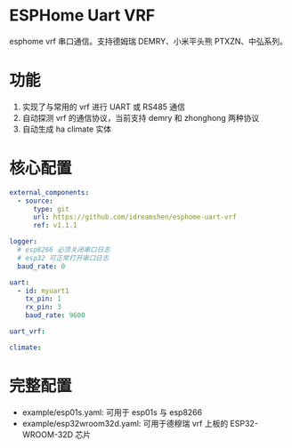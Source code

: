 * ESPHome Uart VRF
esphome vrf 串口通信。支持德姆瑞 DEMRY、小米平头熊 PTXZN、中弘系列。

* 功能
1. 实现了与常用的 vrf 进行 UART 或 RS485 通信
2. 自动探测 vrf 的通信协议，当前支持 demry 和 zhonghong 两种协议
3. 自动生成 ha climate 实体

* 核心配置
#+begin_src yaml
external_components:
  - source:
      type: git
      url: https://github.com/idreamshen/esphome-uart-vrf
      ref: v1.1.1

logger:
  # esp8266 必须关闭串口日志
  # esp32 可正常打开串口日志
  baud_rate: 0

uart:
  - id: myuart1
    tx_pin: 1
    rx_pin: 3
    baud_rate: 9600

uart_vrf:

climate:
#+end_src

* 完整配置
- example/esp01s.yaml: 可用于 esp01s 与 esp8266
- example/esp32wroom32d.yaml: 可用于德穆瑞 vrf 上板的 ESP32-WROOM-32D 芯片
